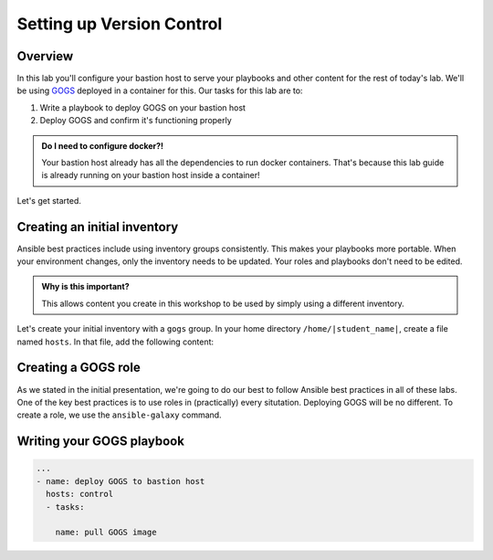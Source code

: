 .. sectionauthor:: Jamie Duncan <jduncan@redhat.com>
.. _docs admin: jduncan@redhat.com

===========================
Setting up Version Control
===========================

Overview
`````````

In this lab you'll configure your bastion host to serve your playbooks and other content for the rest of today's lab. We'll be using `GOGS <https://gogs.io/>`__ deployed in a container for this. Our tasks for this lab are to:

1. Write a playbook to deploy GOGS on your bastion host
2. Deploy GOGS and confirm it's functioning properly

.. admonition:: Do I need to configure docker?!

  Your bastion host already has all the dependencies to run docker containers. That's because this lab guide is already running on your bastion host inside a container!

Let's get started.

Creating an initial inventory
``````````````````````````````

Ansible best practices include using inventory groups consistently. This makes your playbooks more portable. When your environment changes, only the inventory needs to be updated. Your roles and playbooks don't need to be edited.

.. admonition:: Why is this important?

  This allows content you create in this workshop to be used by simply using a different inventory.

Let's create your initial inventory with a ``gogs`` group. In your home directory ``/home/|student_name|``, create a file named ``hosts``. In that file, add the following content:

.. code-block:: ini
  [gogs]
  |private_ip|

Creating a GOGS role
`````````````````````

As we stated in the initial presentation, we're going to do our best to follow Ansible best practices in all of these labs. One of the key best practices is to use roles in (practically) every situtation. Deploying GOGS will be no different. To create a role, we use the ``ansible-galaxy`` command.

.. code-block:: bash
  $ ansible-galaxy init gogs



Writing your GOGS playbook
```````````````````````````

.. code-block:: yaml

  ...
  - name: deploy GOGS to bastion host
    hosts: control
    - tasks:

      name: pull GOGS image
